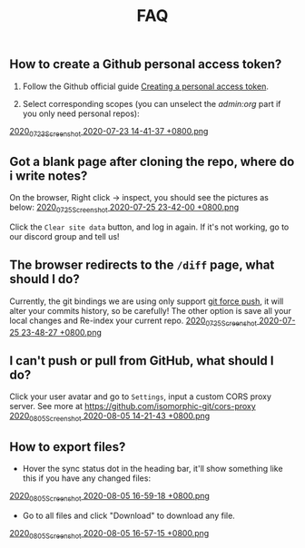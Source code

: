 #+TITLE: FAQ
#+PUBLISHED: true
#+PERMALINK: faq

** How to create a Github personal access token?
1. Follow the Github official guide [[https://docs.github.com/en/github/authenticating-to-github/creating-a-personal-access-token][Creating a personal access token]].

2. Select corresponding scopes (you can unselect the /admin:org/ part if you only need personal repos):
[[https://cdn.logseq.com/%2F8b9a461d-437e-4ca5-a2da-18b51077b5142020_07_23_Screenshot%202020-07-23%2014-41-37%20%2B0800.png?Expires=4749086517&Signature=AJGhC-nqq0zF9AUv7J3npzyXPfM7UHGavLKM0~Abpkv0AbG-pZ38~fysV7w49G9bdDmnpq2DnoWmG8E6UvoNxE2jiS5Zu9ICxaLmgacwgNOIcEcBVlLoHvnqf-P6YKrjwc9IhjPEY5mvP44i4GTG0yX~9Vk1chsJesUwEvn5D9tfBIxzTTbiXxV9UySDmMTma2r1mYcouLVyRrhLQDCkF9fpImfTgtnpkWtGpGsPL4upY4xvFsnFbjcgSsCa~5HurLBWoaCfoW~oHii3M9HU1G8Cbi82HRi5zCmTf0ts194ubbK--Vj0x6WWcvWVZoeGYTSCQgGl6w~BXiUTAsJhVw__&Key-Pair-Id=APKAJE5CCD6X7MP6PTEA][2020_07_23_Screenshot 2020-07-23 14-41-37 +0800.png]]
** Got a blank page after cloning the repo, where do i write notes?
On the browser, Right click -> inspect, you should see the pictures as below:
[[https://cdn.logseq.com/%2F8b9a461d-437e-4ca5-a2da-18b51077b5142020_07_25_Screenshot%202020-07-25%2023-42-00%20%2B0800.png?Expires=4749291738&Signature=gmzQX1oTCcldOZWpaYTbbWpqNDYu7K~sYko5Uo4ivgleeplbwtUPL0kFHzo~4g5iKiRl9U2jubfHxM2jO5U-SorxlbCrtQdJkSMRntcTCyWe~Si9iq697lMEDVQfqOCE9XO7xwDNKykAzjOwFv21Hx1-BsPxrz2zYOmVFOI2ZFuHf1PNFrWt5Ij7oHSGQtk8isA614-rxcbfH7XW78GbnlXMC89F8qva1pvd7Lji9DmiooZuzfuAMEhpuFo0IPLGkbBEIj52GmMfxjBgLMB92CD6JEpZiXTR3nGrxb5yL3Jl-jPGt5OKGQgHJTbseG0UcRSwafX4Vdp2g1TQEUvQvA__&Key-Pair-Id=APKAJE5CCD6X7MP6PTEA][2020_07_25_Screenshot 2020-07-25 23-42-00 +0800.png]]

Click the ~Clear site data~ button, and log in again. If it's not working, go to our discord group and tell us!
** The browser redirects to the ~/diff~ page, what should I do?
Currently, the git bindings we are using only support [[https://www.datree.io/resources/git-push-force][git force push]], it will alter your commits history, so be carefully! The other option is save all your local changes and Re-index your current repo.
[[https://cdn.logseq.com/%2F8b9a461d-437e-4ca5-a2da-18b51077b5142020_07_25_Screenshot%202020-07-25%2023-48-27%20%2B0800.png?Expires=4749292209&Signature=OGiF6PmroS8KK-5Tt4L17d~jawihYqaSYAg3XiAi69oKyVY7zCeD60g5ZhMoZ3KbvAzWGg2PIoEA90krccG2qqLGXaM8EgJr69PBHlarcQAcQ4dwqq7zrf8gSzmhfr51SIaBAsv7qJFhniX7v4hajNjfiMeEEsCftYzoaJh2DyIZ9HEGQhD2wAtxa788IydrU0~Y1Kgag-mmuyw7cvYb2UVIyfKeT-wyC10KaeCczprkgCBo8HdYXUVHE4WUC224qIQ8v3R99Aqh385dNGy5vGn6VMyLBq6ef7Kv0nslUVibqQZs9LOZSNAEx5KuKKihe~1vIXGIFYmPqmoa0aYIcA__&Key-Pair-Id=APKAJE5CCD6X7MP6PTEA][2020_07_25_Screenshot 2020-07-25 23-48-27 +0800.png]]
** I can't push or pull from GitHub, what should I do?
Click your user avatar and go to ~Settings~, input a custom CORS proxy server.
See more at https://github.com/isomorphic-git/cors-proxy
[[https://cdn.logseq.com/%2F8b9a461d-437e-4ca5-a2da-18b51077b5142020_08_05_Screenshot%202020-08-05%2014-21-43%20%2B0800.png?Expires=4750208955&Signature=bzBGfNnA7GDNzPlrQp4~UL40Qn5yTut~PaMPNx33XQli31bsrkUb954VldwLWVyqI3unibd5PX82z78T8rEKKq8Zl8FyA10amLi~hbusqUrQqCK2RE7ys7kAqKuonD5QcOCML4~tUNZrX9bRel37zhcXeBOl8O9L~VtrMt9Vq4bKkPYNGakzZClkqeMV3iHxz~GTd66YRdGRMk8WzfWMp1oL5BG-ZSOYe7wUt5dA4FPL~9yKRuUv9m-Fg6k4GEP4q92AF9h0sz-lH61ttqXxTvrPSjwK2g8EXajE1yupvEvvDSpJA~nlx5pSSzCp8S~VbyTXT-p3K6frnAs7tk4LPQ__&Key-Pair-Id=APKAJE5CCD6X7MP6PTEA][2020_08_05_Screenshot 2020-08-05 14-21-43 +0800.png]]
** How to export files?
- Hover the sync status dot in the heading bar, it'll show something like this if you have any changed files:
[[https://cdn.logseq.com/%2F8b9a461d-437e-4ca5-a2da-18b51077b5142020_08_05_Screenshot%202020-08-05%2016-59-18%20%2B0800.png?Expires=4750218060&Signature=HjvI5TPh8adeJgvgk4HLNAw3TZjqbgNZmWOC1REsENIYrv6u6qiAyRPyAhNpzt4-w2HxCuvFxy5UhEShdW4iAYjTCFEY8s3gtucwwFD74-Aj5-o9vM0huaJ64vhMKQJhclJXOOF~V1GDcdnUkWRZ4uVo46tJDHYaoVDzBQYwIZbaQcm0Y7cJwMP5ZeuT~d-XJHJVtesZ2nkOxE9ArB~BVaNapmKRFkT6Ws8pg~UoNrSv4gzw5JAD7MwnH30rL-i3plB0tkj9A8km~phZft~Mp9E9S5cOAiSYh7WkFYpK6DTfhnoNJi8iNbTN8DB~5D9YMHUNjTh44juehAez8WFLrA__&Key-Pair-Id=APKAJE5CCD6X7MP6PTEA][2020_08_05_Screenshot 2020-08-05 16-59-18 +0800.png]] 
- Go to all files and click "Download" to download any file.
[[https://cdn.logseq.com/%2F8b9a461d-437e-4ca5-a2da-18b51077b5142020_08_05_Screenshot%202020-08-05%2016-57-15%20%2B0800.png?Expires=4750217856&Signature=Y7Fz1vHY751f1FahSc6LwXqXyMX7OQRzMSspYeut~gpQ55WiFS-EJWV59iilS4CRUvuC~2p2ygqxfPY6SA-Irg3uP-g9cfNVKomtZ5a0dTd3Q9vJJkw8GlSp2~wTpXUFOwf8W274qkknvW2Ry1gqnOuAjSdwAOdezQZ1qW4nq9srLJwb2OtuY8249CwSSzCBVKnJxJT1IHiKV0v-ObdjFqRehTRpxB-h-fo~S~49ABX2ar~OCPUlCE8spTjymMKmsSBJeRWbH8mbMkEN8SGUq60M25cLoFYCWf26FThOn6Ob0xoXWv3Xh0TRww~FLhUxgLm3SKQOecMEeKt8CQMUlQ__&Key-Pair-Id=APKAJE5CCD6X7MP6PTEA][2020_08_05_Screenshot 2020-08-05 16-57-15 +0800.png]]